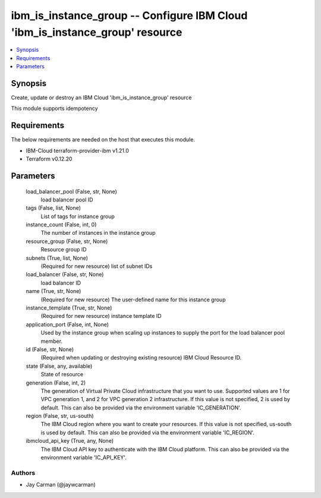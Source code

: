 
ibm_is_instance_group -- Configure IBM Cloud 'ibm_is_instance_group' resource
=============================================================================

.. contents::
   :local:
   :depth: 1


Synopsis
--------

Create, update or destroy an IBM Cloud 'ibm_is_instance_group' resource

This module supports idempotency



Requirements
------------
The below requirements are needed on the host that executes this module.

- IBM-Cloud terraform-provider-ibm v1.21.0
- Terraform v0.12.20



Parameters
----------

  load_balancer_pool (False, str, None)
    load balancer pool ID


  tags (False, list, None)
    List of tags for instance group


  instance_count (False, int, 0)
    The number of instances in the instance group


  resource_group (False, str, None)
    Resource group ID


  subnets (True, list, None)
    (Required for new resource) list of subnet IDs


  load_balancer (False, str, None)
    load balancer ID


  name (True, str, None)
    (Required for new resource) The user-defined name for this instance group


  instance_template (True, str, None)
    (Required for new resource) instance template ID


  application_port (False, int, None)
    Used by the instance group when scaling up instances to supply the port for the load balancer pool member.


  id (False, str, None)
    (Required when updating or destroying existing resource) IBM Cloud Resource ID.


  state (False, any, available)
    State of resource


  generation (False, int, 2)
    The generation of Virtual Private Cloud infrastructure that you want to use. Supported values are 1 for VPC generation 1, and 2 for VPC generation 2 infrastructure. If this value is not specified, 2 is used by default. This can also be provided via the environment variable 'IC_GENERATION'.


  region (False, str, us-south)
    The IBM Cloud region where you want to create your resources. If this value is not specified, us-south is used by default. This can also be provided via the environment variable 'IC_REGION'.


  ibmcloud_api_key (True, any, None)
    The IBM Cloud API key to authenticate with the IBM Cloud platform. This can also be provided via the environment variable 'IC_API_KEY'.













Authors
~~~~~~~

- Jay Carman (@jaywcarman)

